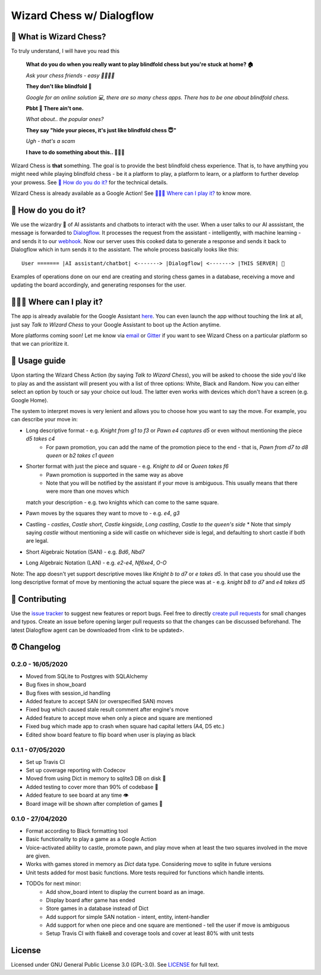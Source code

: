 ==========================
Wizard Chess w/ Dialogflow
==========================
.. image:: https://badges.gitter.im/wizard-chess/community.svg
    :target: https://gitter.im/wizard-chess/community?utm_source=badge&utm_medium=badge&utm_campaign=pr-badge
.. image:: https://travis-ci.com/nikochiko/df-wizard-chess.svg?token=Tv6EyBGSze8NLsac3zQC&branch=master
    :target: https://travis-ci.com/nikochiko/df-wizard-chess
.. image:: https://codecov.io/gh/nikochiko/df-wizard-chess/branch/master/graph/badge.svg?token=HMjzAbiZU1
    :target: https://codecov.io/gh/nikochiko/df-wizard-chess
.. image:: https://api.dependabot.com/badges/status?host=github&repo=nikochiko/df-wizard-chess&identifier=259290685
    :target: https://dependabot.com
.. image:: https://img.shields.io/badge/code%20style-black-000000.svg
    :target: https://github.com/ambv/black

🤔 What is Wizard Chess?
=======================
To truly understand, I will have you read this

    **What do you do when you really want to play blindfold chess but you're stuck at home? 🏠**

    *Ask your chess friends - easy 👨‍👨‍👧‍👦*

    **They don't like blindfold 🤷**

    *Google for an online solution 💻, there are so many chess apps. There has to be one about blindfold chess.*

    **Pbbt 👅 There ain't one.**

    *What about.. the popular ones?*

    **They say "hide your pieces, it's just like blindfold chess 😇"**

    *Ugh - that's a scam*

    **I have to do something about this.. 👨‍🔧🍳**

Wizard Chess is **that** something. The goal is to provide the best blindfold chess experience.
That is, to have anything you might need while playing blindfold chess - be it a platform to play,
a platform to learn, or a platform to further develop your prowess. See `🧐 How do you do it?`_
for the technical details.

Wizard Chess is already available as a Google Action!
See `🏄🏽‍♂️ Where can I play it?`_ to know more.

🧐 How do you do it?
===================
We use the wizardry 🔮 of AI assistants and chatbots to interact with the user. When a user talks to
our AI asssistant, the message is forwarded to `Dialogflow <http://dialogflow.com/>`_. It
processes the request from the assistant - intelligently, with machine learning - and sends it to our
`webhook <https://sendgrid.com/blog/whats-webhook/>`_. Now our server uses this cooked data to generate
a response and sends it back to Dialogflow which in turn sends it to the assistant. The whole process
basically looks like this:
::
    User ======= |AI assistant/chatbot| <-------> |Dialogflow| <-------> |THIS SERVER| 💪

Examples of operations done on our end are creating and storing chess games in a database,
receiving a move and updating the board accordingly, and generating responses for the user.

🏄🏽‍♂️ Where can I play it?
=======================
The app is already available for the Google Assistant `here <https://assistant.google.com/services/a/uid/0000003ba609b4ff?hl=en>`_.
You can even launch the app without touching the link at all, just say *Talk to Wizard Chess* to your Google Assistant
to boot up the Action anytime.

More platforms coming soon! Let me know via `email <mailto:ktvm42@gmail.com>`_ or `Gitter <https://gitter.im/wizard-chess/community>`_
if you want to see Wizard Chess on a particular platform so that we can prioritize it.

📕 Usage guide
=============
Upon starting the Wizard Chess Action (by saying *Talk to Wizard Chess*), you will be asked to choose the side you'd like to play as and
the assistant will present you with a list of three options: White, Black and Random. Now you can either select an option by touch or
say your choice out loud. The latter even works with devices which don't have a screen (e.g. Google Home).

The system to interpret moves is very lenient and allows you to choose how you want to say the move. For example, you can describe your move in:

* Long descriptive format - e.g. *Knight from g1 to f3* or *Pawn e4 captures d5* or even without mentioning the piece *d5 takes c4*
    * For pawn promotion, you can add the name of the promotion piece to the end - that is, *Pawn from d7 to d8 queen* or *b2 takes c1 queen*
* Shorter format with just the piece and square - e.g. *Knight to d4* or *Queen takes f6*
    * Pawn promotion is supported in the same way as above
    * Note that you will be notified by the assistant if your move is ambiguous. This usually means that there were more than one moves which
  match your description - e.g. two knights which can come to the same square.
* Pawn moves by the squares they want to move to - e.g. *e4*, *g3*
* Castling - *castles*, *Castle short*, *Castle kingside*, *Long castling*, *Castle to the queen's side*
  * Note that simply saying *castle* without mentioning a side will castle on whichever side is legal,
  and defaulting to short castle if both are legal.
* Short Algebraic Notation (SAN) - e.g. *Bd6*, *Nbd7*
* Long Algebraic Notation (LAN) - e.g. *e2-e4*, *Nf6xe4*, *O-O*

Note: The app doesn't yet support descriptive moves like *Knight b to d7* or *e takes d5*. In that case you should use the
long descriptive format of move by mentioning the actual square the piece was at - e.g. *knight b8 to d7* and *e4 takes d5*

🔧 Contributing
==============
Use the `issue tracker <https://github.com/nikochiko/df-wizard-chess/issues>`_ to suggest new features
or report bugs.
Feel free to directly `create pull requests <https://help.github.com/en/github/collaborating-with-issues-and-pull-requests/creating-a-pull-request>`_
for small changes and typos. Create an issue before opening larger pull requests so that the changes
can be discussed beforehand.
The latest Dialogflow agent can be downloaded from <link to be updated>.

⏰ Changelog
============

0.2.0 - 16/05/2020
------------------
* Moved from SQLite to Postgres with SQLAlchemy
* Bug fixes in show_board
* Bug fixes with session_id handling
* Added feature to accept SAN (or overspecified SAN) moves
* Fixed bug which caused stale result comment after engine's move
* Added feature to accept move when only a piece and square are mentioned
* Fixed bug which made app to crash when square had capital letters (A4, D5 etc.)
* Edited show board feature to flip board when user is playing as black

0.1.1 - 07/05/2020
------------------
* Set up Travis CI
* Set up coverage reporting with Codecov
* Moved from using Dict in memory to sqlite3 DB on disk 🎉
* Added testing to cover more than 90% of codebase 💪
* Added feature to see board at any time 👁️
* Board image will be shown after completion of games 📜


0.1.0 - 27/04/2020
------------------
* Format according to Black formatting tool
* Basic functionality to play a game as a Google Action
* Voice-activated ability to castle, promote pawn, and play move when at least the two squares involved in the move are given.
* Works with games stored in memory as `Dict` data type. Considering move to sqlite in future versions
* Unit tests added for most basic functions. More tests required for functions which handle intents.
* TODOs for next minor:
    * Add show_board intent to display the current board as an image.
    * Display board after game has ended
    * Store games in a database instead of Dict
    * Add support for simple SAN notation - intent, entity, intent-handler
    * Add support for when one piece and one square are mentioned - tell the user if move is ambiguous
    * Setup Travis CI with flake8 and coverage tools and cover at least 80% with unit tests

License
=======
Licensed under GNU General Public License 3.0 (GPL-3.0). See `LICENSE <https://github.com/nikochiko/df-wizard-chess/blob/master/LICENSE>`_
for full text.
